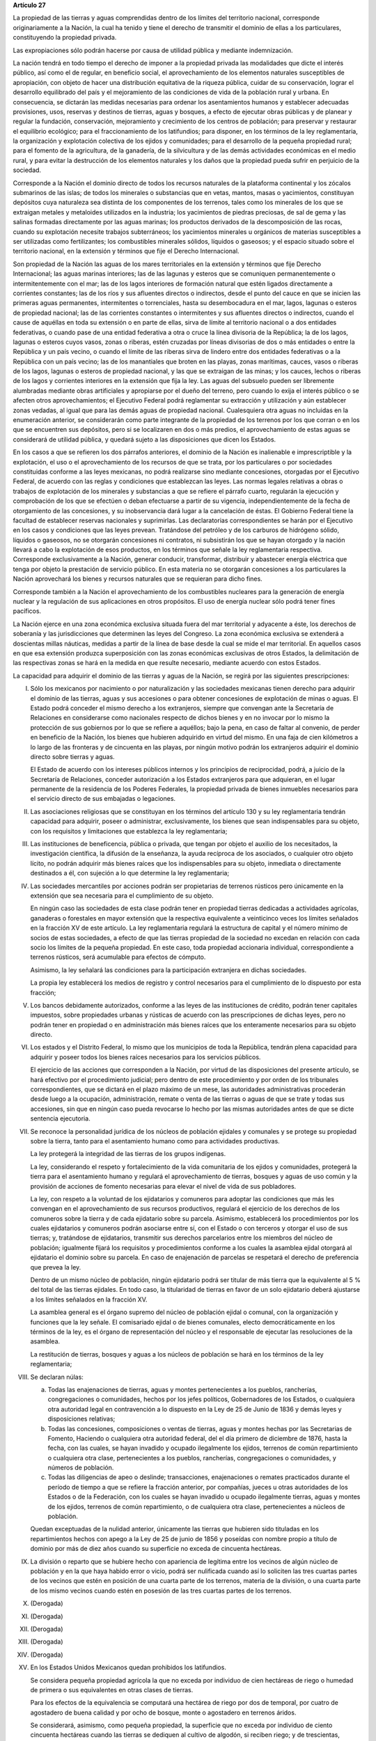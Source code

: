 **Artículo 27**

La propiedad de las tierras y aguas comprendidas dentro de los límites
del territorio nacional, corresponde originariamente a la Nación, la
cual ha tenido y tiene el derecho de transmitir el dominio de ellas a
los particulares, constituyendo la propiedad privada.

Las expropiaciones sólo podrán hacerse por causa de utilidad pública y
mediante indemnización.

La nación tendrá en todo tiempo el derecho de imponer a la propiedad
privada las modalidades que dicte el interés público, así como el de
regular, en beneficio social, el aprovechamiento de los elementos
naturales susceptibles de apropiación, con objeto de hacer una
distribución equitativa de la riqueza pública, cuidar de su
conservación, lograr el desarrollo equilibrado del país y el
mejoramiento de las condiciones de vida de la población rural y
urbana. En consecuencia, se dictarán las medidas necesarias para ordenar
los asentamientos humanos y establecer adecuadas provisiones, usos,
reservas y destinos de tierras, aguas y bosques, a efecto de ejecutar
obras públicas y de planear y regular la fundación, conservación,
mejoramiento y crecimiento de los centros de población; para preservar y
restaurar el equilibrio ecológico; para el fraccionamiento de los
latifundios; para disponer, en los términos de la ley reglamentaria, la
organización y explotación colectiva de los ejidos y comunidades; para
el desarrollo de la pequeña propiedad rural; para el fomento de la
agricultura, de la ganadería, de la silvicultura y de las demás
actividades económicas en el medio rural, y para evitar la destrucción
de los elementos naturales y los daños que la propiedad pueda sufrir en
perjuicio de la sociedad.

Corresponde a la Nación el dominio directo de todos los recursos
naturales de la plataforma continental y los zócalos submarinos de las
islas; de todos los minerales o substancias que en vetas, mantos, masas
o yacimientos, constituyan depósitos cuya naturaleza sea distinta de los
componentes de los terrenos, tales como los minerales de los que se
extraigan metales y metaloides utilizados en la industria; los
yacimientos de piedras preciosas, de sal de gema y las salinas formadas
directamente por las aguas marinas; los productos derivados de la
descomposición de las rocas, cuando su explotación necesite trabajos
subterráneos; los yacimientos minerales u orgánicos de materias
susceptibles a ser utilizadas como fertilizantes; los combustibles
minerales sólidos, líquidos o gaseosos; y el espacio situado sobre el
territorio nacional, en la extensión y términos que fije el Derecho
Internacional.

Son propiedad de la Nación las aguas de los mares territoriales en la
extensión y términos que fije Derecho Internacional; las aguas marinas
interiores; las de las lagunas y esteros que se comuniquen
permanentemente o intermitentemente con el mar; las de los lagos
interiores de formación natural que estén ligados directamente a
corrientes constantes; las de los ríos y sus afluentes directos o
indirectos, desde el punto del cauce en que se inicien las primeras
aguas permanentes, intermitentes o torrenciales, hasta su desembocadura
en el mar, lagos, lagunas o esteros de propiedad nacional; las de las
corrientes constantes o intermitentes y sus afluentes directos o
indirectos, cuando el cause de aquéllas en toda su extensión o en parte
de ellas, sirva de límite al territorio nacional o a dos entidades
federativas, o cuando pase de una entidad federativa a otra o cruce la
línea divisoria de la República; la de los lagos, lagunas o esteros
cuyos vasos, zonas o riberas, estén cruzadas por líneas divisorias de
dos o más entidades o entre la República y un país vecino, o cuando el
límite de las riberas sirva de lindero entre dos entidades federativas o
a la República con un país vecino; las de los manantiales que broten en
las playas, zonas marítimas, cauces, vasos o riberas de los lagos,
lagunas o esteros de propiedad nacional, y las que se extraigan de las
minas; y los cauces, lechos o riberas de los lagos y corrientes
interiores en la extensión que fija la ley. Las aguas del subsuelo
pueden ser libremente alumbradas mediante obras artificiales y
apropiarse por el dueño del terreno, pero cuando lo exija el interés
público o se afecten otros aprovechamientos; el Ejecutivo Federal podrá
reglamentar su extracción y utilización y aún establecer zonas vedadas,
al igual que para las demás aguas de propiedad nacional. Cualesquiera
otra aguas no incluidas en la enumeración anterior, se considerarán como
parte integrante de la propiedad de los terrenos por los que corran o en
los que se encuentren sus depósitos, pero si se localizaren en dos o más
predios, el aprovechamiento de estas aguas se considerará de utilidad
pública, y quedará sujeto a las disposiciones que dicen los Estados.

En los casos a que se refieren los dos párrafos anteriores, el dominio
de la Nación es inalienable e imprescriptible y la explotación, el uso o
el aprovechamiento de los recursos de que se trata, por los particulares
o por sociedades constituidas conforme a las leyes mexicanas, no podrá
realizarse sino mediante concesiones, otorgadas por el Ejecutivo
Federal, de acuerdo con las reglas y condiciones que establezcan las
leyes. Las normas legales relativas a obras o trabajos de explotación de
los minerales y substancias a que se refiere el párrafo cuarto,
regularán la ejecución y comprobación de los que se efectúen o deban
efectuarse a partir de su vigencia, independientemente de la fecha de
otorgamiento de las concesiones, y su inobservancia dará lugar a la
cancelación de éstas. El Gobierno Federal tiene la facultad de
establecer reservas nacionales y suprimirlas. Las declaratorias
correspondientes se harán por el Ejecutivo en los casos y condiciones
que las leyes prevean. Tratándose del petróleo y de los carburos de
hidrógeno sólido, líquidos o gaseosos, no se otorgarán concesiones ni
contratos, ni subsistirán los que se hayan otorgado y la nación llevará
a cabo la explotación de esos productos, en los términos que señale la
ley reglamentaria respectiva. Corresponde exclusivamente a la Nación,
generar conducir, transformar, distribuir y abastecer energía eléctrica
que tenga por objeto la prestación de servicio público. En esta materia
no se otorgarán concesiones a los particulares la Nación aprovechará los
bienes y recursos naturales que se requieran para dicho fines.

Corresponde también a la Nación el aprovechamiento de los combustibles
nucleares para la generación de energía nuclear y la regulación de sus
aplicaciones en otros propósitos. El uso de energía nuclear sólo podrá
tener fines pacíficos.

La Nación ejerce en una zona económica exclusiva situada fuera del mar
territorial y adyacente a éste, los derechos de soberanía y las
jurisdicciones que determinen las leyes del Congreso. La zona económica
exclusiva se extenderá a doscientas millas náuticas, medidas a partir de
la línea de base desde la cual se mide el mar territorial. En aquellos
casos en que esa extensión produzca superposición con las zonas
económicas exclusivas de otros Estados, la delimitación de las
respectivas zonas se hará en la medida en que resulte necesario,
mediante acuerdo con estos Estados.

La capacidad para adquirir el dominio de las tierras y aguas de la
Nación, se regirá por las siguientes prescripciones:

I. Sólo los mexicanos por nacimiento o por naturalización y las
   sociedades mexicanas tienen derecho para adquirir el dominio de las
   tierras, aguas y sus accesiones o para obtener concesiones de
   explotación de minas o aguas. El Estado podrá conceder el mismo
   derecho a los extranjeros, siempre que convengan ante la Secretaría
   de Relaciones en considerarse como nacionales respecto de dichos
   bienes y en no invocar por lo mismo la protección de sus gobiernos
   por lo que se refiere a aquéllos; bajo la pena, en caso de faltar al
   convenio, de perder en beneficio de la Nación, los bienes que
   hubieren adquirido en virtud del mismo. En una faja de cien
   kilómetros a lo largo de las fronteras y de cincuenta en las playas,
   por ningún motivo podrán los extranjeros adquirir el dominio directo
   sobre tierras y aguas.

   El Estado de acuerdo con los intereses públicos internos y los
   principios de reciprocidad, podrá, a juicio de la Secretaría de
   Relaciones, conceder autorización a los Estados extranjeros para que
   adquieran, en el lugar permanente de la residencia de los Poderes
   Federales, la propiedad privada de bienes inmuebles necesarios para
   el servicio directo de sus embajadas o legaciones.

II. Las asociaciones religiosas que se constituyan en los términos del
    artículo 130 y su ley reglamentaria tendrán capacidad para adquirir,
    poseer o administrar, exclusivamente, los bienes que sean
    indispensables para su objeto, con los requisitos y limitaciones que
    establezca la ley reglamentaria;

III. Las instituciones de beneficencia, pública o privada, que tengan
     por objeto el auxilio de los necesitados, la investigación
     científica, la difusión de la enseñanza, la ayuda recíproca de los
     asociados, o cualquier otro objeto lícito, no podrán adquirir más
     bienes raíces que los indispensables para su objeto, inmediata o
     directamente destinados a él, con sujeción a lo que determine la
     ley reglamentaria;

IV. Las sociedades mercantiles por acciones podrán ser propietarias de
    terrenos rústicos pero únicamente en la extensión que sea necesaria
    para el cumplimiento de su objeto.

    En ningún caso las sociedades de esta clase podrán tener en
    propiedad tierras dedicadas a actividades agrícolas, ganaderas o
    forestales en mayor extensión que la respectiva equivalente a
    veinticinco veces los límites señalados en la fracción XV de este
    artículo. La ley reglamentaria regulará la estructura de capital y
    el número mínimo de socios de estas sociedades, a efecto de que las
    tierras propiedad de la sociedad no excedan en relación con cada
    socio los límites de la pequeña propiedad. En este caso, toda
    propiedad accionaria individual, correspondiente a terrenos
    rústicos, será acumulable para efectos de cómputo.

    Asimismo, la ley señalará las condiciones para la participación
    extranjera en dichas sociedades.

    La propia ley establecerá los medios de registro y control
    necesarios para el cumplimiento de lo dispuesto por esta fracción;

V. Los bancos debidamente autorizados, conforme a las leyes de las
   instituciones de crédito, podrán tener capitales impuestos, sobre
   propiedades urbanas y rústicas de acuerdo con las prescripciones de
   dichas leyes, pero no podrán tener en propiedad o en administración
   más bienes raíces que los enteramente necesarios para su objeto
   directo.

VI. Los estados y el Distrito Federal, lo mismo que los municipios de
    toda la República, tendrán plena capacidad para adquirir y poseer
    todos los bienes raíces necesarios para los servicios públicos.

    El ejercicio de las acciones que corresponden a la Nación, por
    virtud de las disposiciones del presente artículo, se hará efectivo
    por el procedimiento judicial; pero dentro de este procedimiento y
    por orden de los tribunales correspondientes, que se dictará en el
    plazo máximo de un mese, las autoridades administrativas procederán
    desde luego a la ocupación, administración, remate o venta de las
    tierras o aguas de que se trate y todas sus accesiones, sin que en
    ningún caso pueda revocarse lo hecho por las mismas autoridades
    antes de que se dicte sentencia ejecutoria.

VII. Se reconoce la personalidad jurídica de los núcleos de población
     ejidales y comunales y se protege su propiedad sobre la tierra,
     tanto para el asentamiento humano como para actividades
     productivas.

     La ley protegerá la integridad de las tierras de los grupos
     indígenas.

     La ley, considerando el respeto y fortalecimiento de la vida
     comunitaria de los ejidos y comunidades, protegerá la tierra para
     el asentamiento humano y regulará el aprovechamiento de tierras,
     bosques y aguas de uso común y la provisión de acciones de fomento
     necesarias para elevar el nivel de vida de sus pobladores.

     La ley, con respeto a la voluntad de los ejidatarios y comuneros
     para adoptar las condiciones que más les convengan en el
     aprovechamiento de sus recursos productivos, regulará el ejercicio
     de los derechos de los comuneros sobre la tierra y de cada
     ejidatario sobre su parcela. Asimismo, establecerá los
     procedimientos por los cuales ejidatarios y comuneros podrán
     asociarse entre sí, con el Estado o con terceros y otorgar el uso
     de sus tierras; y, tratándose de ejidatarios, transmitir sus
     derechos parcelarios entre los miembros del núcleo de población;
     igualmente fijará los requisitos y procedimientos conforme a los
     cuales la asamblea ejidal otorgará al ejidatario el dominio sobre
     su parcela. En caso de enajenación de parcelas se respetará el
     derecho de preferencia que prevea la ley.

     Dentro de un mismo núcleo de población, ningún ejidatario podrá ser
     titular de más tierra que la equivalente al 5 % del total de las
     tierras ejidales. En todo caso, la titularidad de tierras en favor
     de un solo ejidatario deberá ajustarse a los límites señalados en
     la fracción XV.

     La asamblea general es el órgano supremo del núcleo de población
     ejidal o comunal, con la organización y funciones que la ley
     señale. El comisariado ejidal o de bienes comunales, electo
     democráticamente en los términos de la ley, es el órgano de
     representación del núcleo y el responsable de ejecutar las
     resoluciones de la asamblea.

     La restitución de tierras, bosques y aguas a los núcleos de
     población se hará en los términos de la ley reglamentaria;

VIII. Se declaran núlas:

      a. Todas las enajenaciones de tierras, aguas y montes
	 pertenecientes a los pueblos, rancherías, congregaciones o
	 comunidades, hechos por los jefes políticos, Gobernadores de
	 los Estados, o cualquiera otra autoridad legal en contravención
	 a lo dispuesto en la Ley de 25 de Junio de 1836 y demás leyes
	 y disposiciones relativas;

      b. Todas las concesiones, composiciones o ventas de tierras, aguas
	 y montes hechas por las Secretarias de Fomento, Haciendo o
	 cualquiera otra autoridad federal, del el día primero de
	 diciembre de 1876, hasta la fecha, con las cuales, se hayan
	 invadido y ocupado ilegalmente los ejidos, terrenos de común
	 repartimiento o cualquiera otra clase, pertenecientes a los
	 pueblos, rancherías, congregaciones o comunidades, y números de
	 población.

      c. Todas las diligencias de apeo o deslinde; transacciones,
	 enajenaciones o remates practicados durante el período de
	 tiempo a que se refiere la fracción anterior, por compañías,
	 jueces u otras autoridades de los Estados o de la Federación,
	 con los cuales se hayan invadido u ocupado ilegalmente tierras,
	 aguas y montes de los ejidos, terrenos de común repartimiento,
	 o de cualquiera otra clase, pertenecientes a núcleos de
	 población.

      Quedan exceptuadas de la nulidad anterior, únicamente las tierras
      que hubieren sido tituladas en los repartimientos hechos con apego
      a la Ley de 25 de junio de 1856 y poseídas con nombre propio a
      título de dominio por más de diez años cuando su superficie no
      exceda de cincuenta hectáreas.

IX. La división o reparto que se hubiere hecho con apariencia de
    legítima entre los vecinos de algún núcleo de población y en la que
    haya habido error o vicio, podrá ser nulificada cuando así lo
    soliciten las tres cuartas partes de los vecinos que estén en
    posición de una cuarta parte de los terrenos, materia de la
    división, o una cuarta parte de los mismo vecinos cuando estén en
    posesión de las tres cuartas partes de los terrenos.

X. (Derogada)

XI. (Derogada)

XII. (Derogada)

XIII. (Derogada)

XIV. (Derogada)

XV. En los Estados Unidos Mexicanos quedan prohibidos los latifundios.

    Se considera pequeña propiedad agrícola la que no exceda por
    individuo de cien hectáreas de riego o humedad de primera o sus
    equivalentes en otras clases de tierras.

    Para los efectos de la equivalencia se computará una hectárea de
    riego por dos de temporal, por cuatro de agostadero de buena calidad
    y por ocho de bosque, monte o agostadero en terrenos áridos.

    Se considerará, asimismo, como pequeña propiedad, la superficie que
    no exceda por individuo de ciento cincuenta hectáreas cuando las
    tierras se dediquen al cultivo de algodón, si reciben riego; y de
    trescientas, cuando se destinen al cultivo del plátano, caña de
    azúcar, café, henequén, hule, palma, vid, olivo, quina, vainilla,
    cacao, agave, nopal o árboles frutales.

    Se considerará pequeña propiedad ganadera la que no exceda por
    individuo la superficie necesaria para mantener hasta quinientas
    cabezas de ganado mayor o su equivalente en ganado menor, en los
    términos que fije la ley, de acuerdo con la capacidad forrajera de
    los terrenos.

    Cuando debido a obras de riego, drenaje o cualesquiera otras
    ejecutadas por los dueños o poseedores de una pequeña propiedad se
    hubiese mejorado la calidad de sus tierras, seguirá siendo
    considerada como pequeña propiedad, aún cuando, en virtud de la
    mejoría obtenida, se rebasen los máximos señalados por esta
    fracción, siempre que se reúnan los requisitos que fije la ley.

    Cuando dentro de una pequeña propiedad ganadera se realicen mejoras
    en sus tierras y éstas se destinen a usos agrícolas, la superficie
    utilizada para este fin no podrá exceder, según el caso, los límites
    a que se refieren los párrafos segundo y tercero de esta fracción
    que correspondan a la calidad que hubieren tenido dichas tierras
    antes de la mejora;

XVI. (Derogada)

XVII. El Congreso de la Unión y las Legislaturas de los Estados, en sus
      respectivas jurisdicciones, expedirán leyes para fijar la
      extensión máxima de la propiedad rural; y para llevar a cabo el
      fraccionamiento de los excedentes, de acuerdo con las siguientes
      bases:

      a. En cada Estado y en el Distrito Federal se fijará la extensión
         máxima de tierra de que pueda ser dueño un sólo individuo, o
         sociedad legalmente constituida.

      b. El excedente de la extensión fijada deberá ser fraccionado por
	 el propietario en el plazo que señalen las leyes locales, y las
	 fracciones serán puestas a la venta en las condiciones que
	 aprueben los Gobiernos de acuerdo con las mismas leyes.

      c. Si el propietario se opusiere al fraccionamiento se llevará
	 éste a cabo por Gobierno local, mediante la expropiación.

      d. El valor de las fracciones será pagado por anualidades que
	 amorticen capital y rédito, a un tipo de interés que no exceda
	 de 3% anual.

      e. Los propietarios estarán obligados a recibir bonos de la Deuda
	 Agraria local para garantizar el pago de la propiedad
	 expropiada. Con este objeto, el Congreso de la Unión expedirá
	 una ley facultando a los Estados para crear su Deuda Agraria.

      f. Ningún fraccionamiento podrá sancionarse sin que hayan quedado
	 satisfechas las necesidades agrarias de los poblados
	 inmediatos. Cuando existan proyectos de fraccionamiento por
	 ejecutar, los expedientes agrarios serán tramitados de oficio
	 en plazo perentorio.

      g. Las leyes locales organizarán el patrimonio de familia,
	 determinando los bienes que deben constituirlo, sobre la base
	 de que será inalienable  y no estará sujeto a embargo ni a
	 gravamen ninguno.

XVIII. Se declaran revisables todos los contratos y concesiones hechas
       por los Gobiernos anteriores desde el año de 1876, que hayan
       traído por consecuencia el acaparamiento de tierras, aguas y
       riquezas naturales de la Nación, por una sola persona o sociedad,
       y se faculta al Ejecutivo de la Unión para declararlos nulos
       cuando impliquen perjuicios graves para el interés público.

XIX. Con base en esta Constitución, el Estado dispondrá las medidas para
     la expedita y honesta impartición de la justicia agraria, con
     objeto de garantizar la seguridad jurídica en la tenencia de la
     tierra ejidal, comunal y de la pequeña propiedad, y apoyará la
     asesoría legal de los campesinos.

     Son de jurisdicción federal todas las cuestiones que por límites de
     terrenos ejidales y comunales, cualquiera que sea el origen de
     éstos, se hallen pendientes o se susciten entre dos o más núcleos
     de población; así como las relacionadas con la tenencia de la
     tierra de los ejidos y comunidades. Para estos efectos y, en
     general, para la administración de justicia agraria, la ley
     instituirá tribunales dotados de autonomía y plena jurisdicción,
     integrados por magistrados propuestos por el Ejecutivo Federal y
     designados por la Cámara de Senadores o, en los recesos de ésta,
     por la Comisión Permanente.

     La ley establecerá un órgano para la procuración de justicia
     agraria, y

XX. El Estado promoverá las condiciones para el desarrollo rural
    integral, con el propósito de generar empleo y garantizar a la
    población campesina el bienestar y su participación e incorporación
    en el desarrollo nacional, y fomentará la actividad agropecuaria y
    forestal para el óptimo uso de la tierra, con obras de
    infraestructura, insumos, créditos, servicios de capacitación y
    asistencia técnica. Asimismo expedirá la legislación reglamentaria
    para planear y organizar la producción agropecuaria, su
    industrialización y comercialización, considerándolas de interés
    público.

    El desarrollo rural integral y sustentable a que se refiere el
    párrafo anterior, también tendrá entre sus fines que el Estado
    garantice el abasto suficiente y oportuno de los alimentos básicos
    que la ley establezca.
